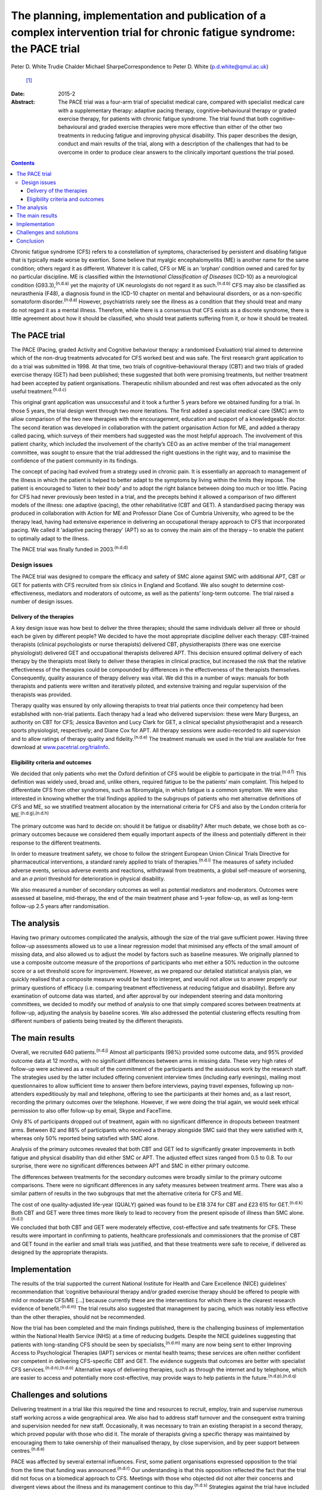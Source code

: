 =========================================================================================================================
The planning, implementation and publication of a complex intervention trial for chronic fatigue syndrome: the PACE trial
=========================================================================================================================

Peter D. White
Trudie Chalder
Michael SharpeCorrespondence to Peter D. White (p.d.white@qmul.ac.uk)
 [1]_
:Date: 2015-2

:Abstract:
   The PACE trial was a four-arm trial of specialist medical care,
   compared with specialist medical care with a supplementary therapy:
   adaptive pacing therapy, cognitive–behavioural therapy or graded
   exercise therapy, for patients with chronic fatigue syndrome. The
   trial found that both cognitive–behavioural and graded exercise
   therapies were more effective than either of the other two treatments
   in reducing fatigue and improving physical disability. This paper
   describes the design, conduct and main results of the trial, along
   with a description of the challenges that had to be overcome in order
   to produce clear answers to the clinically important questions the
   trial posed.


.. contents::
   :depth: 3
..

Chronic fatigue syndrome (CFS) refers to a constellation of symptoms,
characterised by persistent and disabling fatigue that is typically made
worse by exertion. Some believe that myalgic encephalomyelitis (ME) is
another name for the same condition; others regard it as different.
Whatever it is called, CFS or ME is an ‘orphan’ condition owned and
cared for by no particular discipline. ME is classified within the
*International Classification of Diseases* (ICD-10) as a neurological
condition (G93.3),\ :sup:`(n.d.a)` yet the majority of UK neurologists
do not regard it as such.\ :sup:`(n.d.b)` CFS may also be classified as
neurasthenia (F48), a diagnosis found in the ICD-10 chapter on mental
and behavioural disorders, or as a non-specific somatoform
disorder.\ :sup:`(n.d.a)` However, psychiatrists rarely see the illness
as a condition that they should treat and many do not regard it as a
mental illness. Therefore, while there is a consensus that CFS exists as
a discrete syndrome, there is little agreement about how it should be
classified, who should treat patients suffering from it, or how it
should be treated.

.. _S1:

The PACE trial
==============

The PACE (Pacing, graded Activity and Cognitive behaviour therapy: a
randomised Evaluation) trial aimed to determine which of the non-drug
treatments advocated for CFS worked best and was safe. The first
research grant application to do a trial was submitted in 1998. At that
time, two trials of cognitive–behavioural therapy (CBT) and two trials
of graded exercise therapy (GET) had been published; these suggested
that both were promising treatments, but neither treatment had been
accepted by patient organisations. Therapeutic nihilism abounded and
rest was often advocated as the only useful treatment.\ :sup:`(n.d.c)`

This original grant application was unsuccessful and it took a further 5
years before we obtained funding for a trial. In those 5 years, the
trial design went through two more iterations. The first added a
specialist medical care (SMC) arm to allow comparison of the two new
therapies with the encouragement, education and support of a
knowledgeable doctor. The second iteration was developed in
collaboration with the patient organisation Action for ME, and added a
therapy called pacing, which surveys of their members had suggested was
the most helpful approach. The involvement of this patient charity,
which included the involvement of the charity’s CEO as an active member
of the trial management committee, was sought to ensure that the trial
addressed the right questions in the right way, and to maximise the
confidence of the patient community in its findings.

The concept of pacing had evolved from a strategy used in chronic pain.
It is essentially an approach to management of the illness in which the
patient is helped to better adapt to the symptoms by living within the
limits they impose. The patient is encouraged to ‘listen to their body’
and to adopt the right balance between doing too much or too little.
Pacing for CFS had never previously been tested in a trial, and the
precepts behind it allowed a comparison of two different models of the
illness: one adaptive (pacing), the other rehabilitative (CBT and GET).
A standardised pacing therapy was produced in collaboration with Action
for ME and Professor Diane Cox of Cumbria University, who agreed to be
the therapy lead, having had extensive experience in delivering an
occupational therapy approach to CFS that incorporated pacing. We called
it ‘adaptive pacing therapy’ (APT) so as to convey the main aim of the
therapy – to enable the patient to optimally adapt to the illness.

The PACE trial was finally funded in 2003.\ :sup:`(n.d.d)`

.. _S2:

Design issues
-------------

The PACE trial was designed to compare the efficacy and safety of SMC
alone against SMC with additional APT, CBT or GET for patients with CFS
recruited from six clinics in England and Scotland. We also sought to
determine cost-effectiveness, mediators and moderators of outcome, as
well as the patients’ long-term outcome. The trial raised a number of
design issues.

.. _S3:

Delivery of the therapies
~~~~~~~~~~~~~~~~~~~~~~~~~

A key design issue was how best to deliver the three therapies; should
the same individuals deliver all three or should each be given by
different people? We decided to have the most appropriate discipline
deliver each therapy: CBT-trained therapists (clinical psychologists or
nurse therapists) delivered CBT, physiotherapists (there was one
exercise physiologist) delivered GET and occupational therapists
delivered APT. This decision ensured optimal delivery of each therapy by
the therapists most likely to deliver these therapies in clinical
practice, but increased the risk that the relative effectiveness of the
therapies could be compounded by differences in the effectiveness of the
therapists themselves. Consequently, quality assurance of therapy
delivery was vital. We did this in a number of ways: manuals for both
therapists and patients were written and iteratively piloted, and
extensive training and regular supervision of the therapists was
provided.

Therapy quality was ensured by only allowing therapists to treat trial
patients once their competency had been established with non-trial
patients. Each therapy had a lead who delivered supervision: these were
Mary Burgess, an authority on CBT for CFS; Jessica Bavinton and Lucy
Clark for GET, a clinical specialist physiotherapist and a research
sports physiologist, respectively; and Diane Cox for APT. All therapy
sessions were audio-recorded to aid supervision and to allow ratings of
therapy quality and fidelity.\ :sup:`(n.d.e)` The treatment manuals we
used in the trial are available for free download at
`www.pacetrial.org/trialinfo <www.pacetrial.org/trialinfo>`__.

.. _S4:

Eligibility criteria and outcomes
~~~~~~~~~~~~~~~~~~~~~~~~~~~~~~~~~

We decided that only patients who met the Oxford definition of CFS would
be eligible to participate in the trial.\ :sup:`(n.d.f)` This definition
was widely used, broad and, unlike others, required fatigue to be the
patients’ main complaint. This helped to differentiate CFS from other
syndromes, such as fibromyalgia, in which fatigue is a common symptom.
We were also interested in knowing whether the trial findings applied to
the subgroups of patients who met alternative definitions of CFS and ME,
so we stratified treatment allocation by the international criteria for
CFS and also by the London criteria for ME.\ :sup:`(n.d.g),(n.d.h)`

The primary outcome was hard to decide on: should it be fatigue or
disability? After much debate, we chose both as co-primary outcomes
because we considered them equally important aspects of the illness and
potentially different in their response to the different treatments.

In order to measure treatment safety, we chose to follow the stringent
European Union Clinical Trials Directive for pharmaceutical
interventions, a standard rarely applied to trials of
therapies.\ :sup:`(n.d.i)` The measures of safety included adverse
events, serious adverse events and reactions, withdrawal from
treatments, a global self-measure of worsening, and an *a priori*
threshold for deterioration in physical disability.

We also measured a number of secondary outcomes as well as potential
mediators and moderators. Outcomes were assessed at baseline,
mid-therapy, the end of the main treatment phase and 1-year follow-up,
as well as long-term follow-up 2.5 years after randomisation.

.. _S5:

The analysis
============

Having two primary outcomes complicated the analysis, although the size
of the trial gave sufficient power. Having three follow-up assessments
allowed us to use a linear regression model that minimised any effects
of the small amount of missing data, and also allowed us to adjust the
model by factors such as baseline measures. We originally planned to use
a composite outcome measure of the proportions of participants who met
either a 50% reduction in the outcome score or a set threshold score for
improvement. However, as we prepared our detailed statistical analysis
plan, we quickly realised that a composite measure would be hard to
interpret, and would not allow us to answer properly our primary
questions of efficacy (i.e. comparing treatment effectiveness at
reducing fatigue and disability). Before any examination of outcome data
was started, and after approval by our independent steering and data
monitoring committees, we decided to modify our method of analysis to
one that simply compared scores between treatments at follow-up,
adjusting the analysis by baseline scores. We also addressed the
potential clustering effects resulting from different numbers of
patients being treated by the different therapists.

.. _S6:

The main results
================

Overall, we recruited 640 patients.\ :sup:`(n.d.j)` Almost all
participants (98%) provided some outcome data, and 95% provided outcome
data at 12 months, with no significant differences between arms in
missing data. These very high rates of follow-up were achieved as a
result of the commitment of the participants and the assiduous work by
the research staff. The strategies used by the latter included offering
convenient interview times (including early evenings), mailing most
questionnaires to allow sufficient time to answer them before
interviews, paying travel expenses, following up non-attenders
expeditiously by mail and telephone, offering to see the participants at
their homes and, as a last resort, recording the primary outcomes over
the telephone. However, if we were doing the trial again, we would seek
ethical permission to also offer follow-up by email, Skype and FaceTime.

Only 8% of participants dropped out of treatment, again with no
significant difference in dropouts between treatment arms. Between 82
and 88% of participants who received a therapy alongside SMC said that
they were satisfied with it, whereas only 50% reported being satisfied
with SMC alone.

Analysis of the primary outcomes revealed that both CBT and GET led to
significantly greater improvements in both fatigue and physical
disability than did either SMC or APT. The adjusted effect sizes ranged
from 0.5 to 0.8. To our surprise, there were no significant differences
between APT and SMC in either primary outcome.

The differences between treatments for the secondary outcomes were
broadly similar to the primary outcome comparisons. There were no
significant differences in any safety measures between treatment arms.
There was also a similar pattern of results in the two subgroups that
met the alternative criteria for CFS and ME.

The cost of one quality-adjusted life-year (QUALY) gained was found to
be £18 374 for CBT and £23 615 for GET.\ :sup:`(n.d.k)` Both CBT and GET
were three times more likely to lead to recovery from the present
episode of illness than SMC alone.\ :sup:`(n.d.l)`

We concluded that both CBT and GET were moderately effective,
cost-effective and safe treatments for CFS. These results were important
in confirming to patients, healthcare professionals and commissioners
that the promise of CBT and GET found in the earlier and small trials
was justified, and that these treatments were safe to receive, if
delivered as designed by the appropriate therapists.

.. _S7:

Implementation
==============

The results of the trial supported the current National Institute for
Health and Care Excellence (NICE) guidelines’ recommendation that
‘cognitive behavioural therapy and/or graded exercise therapy should be
offered to people with mild or moderate CFS/ME [...] because currently
these are the interventions for which there is the clearest research
evidence of benefit.’\ :sup:`(n.d.m)` The trial results also suggested
that management by pacing, which was notably less effective than the
other therapies, should not be recommended.

Now the trial has been completed and the main findings published, there
is the challenging business of implementation within the National Health
Service (NHS) at a time of reducing budgets. Despite the NICE guidelines
suggesting that patients with long-standing CFS should be seen by
specialists,\ :sup:`(n.d.m)` many are now being sent to either Improving
Access to Psychological Therapies (IAPT) services or mental health
teams; these services are often neither confident nor competent in
delivering CFS-specific CBT and GET. The evidence suggests that outcomes
are better with specialist CFS services.\ :sup:`(n.d.n),(n.d.o)`
Alternative ways of delivering therapies, such as through the internet
and by telephone, which are easier to access and potentially more
cost-effective, may provide ways to help patients in the
future.\ :sup:`(n.d.p),(n.d.q)`

.. _S8:

Challenges and solutions
========================

Delivering treatment in a trial like this required the time and
resources to recruit, employ, train and supervise numerous staff working
across a wide geographical area. We also had to address staff turnover
and the consequent extra training and supervision needed for new staff.
Occasionally, it was necessary to train an existing therapist in a
second therapy, which proved popular with those who did it. The morale
of therapists giving a specific therapy was maintained by encouraging
them to take ownership of their manualised therapy, by close
supervision, and by peer support between centres.\ :sup:`(n.d.e)`

PACE was affected by several external influences. First, some patient
organisations expressed opposition to the trial from the time that
funding was announced.\ :sup:`(n.d.r)` Our understanding is that this
opposition reflected the fact that the trial did not focus on a
biomedical approach to CFS. Meetings with those who objected did not
alter their concerns and divergent views about the illness and its
management continue to this day.\ :sup:`(n.d.s)` Strategies against the
trial have included a public petition to the prime minister and formal
complaints to our funders and publishers.\ :sup:`(n.d.t)` None of these
complaints have been upheld, but they did take considerable time to
address. A large number of Freedom of Information Act requests seeking
information on all aspects of the trial have been received since the
main results were published in 2011. Both declined requests that were
appealed all the way up to the Information Tribunal were rejected, one
being considered ‘vexatious’.\ :sup:`(n.d.u)` There was even a debate on
the trial in the House of Lords in 2013.\ :sup:`(n.d.v)` Our deliberate
policy, to help allay concerns about the trial, was to be as transparent
as possible regarding what we did, while protecting medical
confidentiality and our staff; this included publishing the protocol and
the statistical analysis plan,\ :sup:`(n.d.d),(n.d.w)` and paying for
open access to all publications. On a more positive note, some patient
organisations, such as the Association for Young people with ME (AYME),
have accepted the findings, and are advising their members
accordingly.\ :sup:`(n.d.x)`

Second was the challenge of delivering a complex trial in the NHS. One
particular threat was the ‘Agenda for Change’ which had implications for
the salary grades of therapists. As a result, some of the trial centres
interpreted the fact that the trial therapists had to use a manual to
mean that they were unskilled, and therefore should have their pay
reduced. We were successful in making the case that the trial therapists
were more rather than less skilled by taking on a research role. We also
supported therapists in their career progression, providing guaranteed
employment beyond the trial, when possible.

The third challenge was longevity. The trial was funded in 2003; the
first patient recruited in March 2005; the last patient followed up by
January 2010; the main paper published in February 2011. Eight years is
a long time to keep a team together and motivated. The co-principal
investigators (PIs) and treatment leaders had an important role in
setting the standards for trial conduct and ensuring therapy and
research team cohesion and direction. In turn, the external monitoring
and support of the Medical Research Council, trial steering committee
and data monitoring committees were essential in maintaining the morale
of the PIs. All staff met annually for a team meeting, which
incorporated fun as well as training and education, supplemented by
regular newsletters updating staff about progress
(`www.pacetrial.org/trialinfo <www.pacetrial.org/trialinfo>`__). It may
be that the external criticisms of the trial enhanced the internal
cohesion and determination shown by the 100 or so staff involved.

.. _S9:

Conclusion
==========

Delivering the PACE trial was an all-consuming, challenging, but
ultimately rewarding task that lasted many years. We hope that it has
provided useful information for patients, clinicians and commissioners
about the efficacy, adverse effects and cost-effectiveness of
rehabilitative interventions for CFS. We hope that we have also been
able to show that it is possible to deliver a large trial of complex
interventions in a challenging and sometimes hostile environment and to
obtain clear results from it.

We thank the following for their involvement in the trial: the PACE
Trial Management Group consisted of the authors of this paper plus (in
alphabetical order): Brian Angus, Hannah Baber, Jess Bavinton, Mary
Burgess, Lucy Clark, Diane Cox, Julia DeCesare, Eleanor Feldman,
Kimberley Goldsmith, Tony Johnson, Paul McCrone, Gabrielle Murphy,
Maurice Murphy, Hazel O’Dowd, Tim Peto, Laura Potts, Rebecca Walwyn,
David Wilks. The Trial Steering Committee independent members included
Janet Darbyshire (Chair), Jenny Butler, Patrick Doherty, Stella Law,
Meirion Llewellyn and Tom Sensky. The independent members of the Data
Monitoring and Ethics committees were Paul Dieppe (initial Chair),
Astrid Fletcher (final Chair) and Charlotte Feinmann. The funders of the
PACE trial were: the Medical Research Council, the Department of Health
(England), the Department for Work and Pensions, and the Chief Scientist
Office (NHS Scotland).

.. container:: references csl-bib-body hanging-indent
   :name: refs

   .. container:: csl-entry
      :name: ref-R1

      n.d.a.

   .. container:: csl-entry
      :name: ref-R2

      n.d.b.

   .. container:: csl-entry
      :name: ref-R3

      n.d.c.

   .. container:: csl-entry
      :name: ref-R4

      n.d.d.

   .. container:: csl-entry
      :name: ref-R5

      n.d.e.

   .. container:: csl-entry
      :name: ref-R6

      n.d.f.

   .. container:: csl-entry
      :name: ref-R7

      n.d.g.

   .. container:: csl-entry
      :name: ref-R8

      n.d.h.

   .. container:: csl-entry
      :name: ref-R9

      n.d.i.

   .. container:: csl-entry
      :name: ref-R10

      n.d.j.

   .. container:: csl-entry
      :name: ref-R11

      n.d.k.

   .. container:: csl-entry
      :name: ref-R12

      n.d.l.

   .. container:: csl-entry
      :name: ref-R13

      n.d.m.

   .. container:: csl-entry
      :name: ref-R14

      n.d.n.

   .. container:: csl-entry
      :name: ref-R15

      n.d.o.

   .. container:: csl-entry
      :name: ref-R16

      n.d.p.

   .. container:: csl-entry
      :name: ref-R17

      n.d.q.

   .. container:: csl-entry
      :name: ref-R18

      n.d.r.

   .. container:: csl-entry
      :name: ref-R19

      n.d.s.

   .. container:: csl-entry
      :name: ref-R20

      n.d.t.

   .. container:: csl-entry
      :name: ref-R21

      n.d.u.

   .. container:: csl-entry
      :name: ref-R22

      n.d.v.

   .. container:: csl-entry
      :name: ref-R23

      n.d.w.

   .. container:: csl-entry
      :name: ref-R24

      n.d.x.

.. [1]
   **Peter D. White** is Professor of Psychological Medicine at the
   Wolfson Institute of Preventive Medicine, Barts and The London School
   of Medicine and Dentistry, Queen Mary University of London, **Trudie
   Chalder** is Professor of Cognitive Behaviour Therapy at the Academic
   Department of Psychological Medicine, King’s College London, and
   **Michael Sharpe** is Professor of Psychological Medicine at the
   Department of Psychiatry, University of Oxford.
